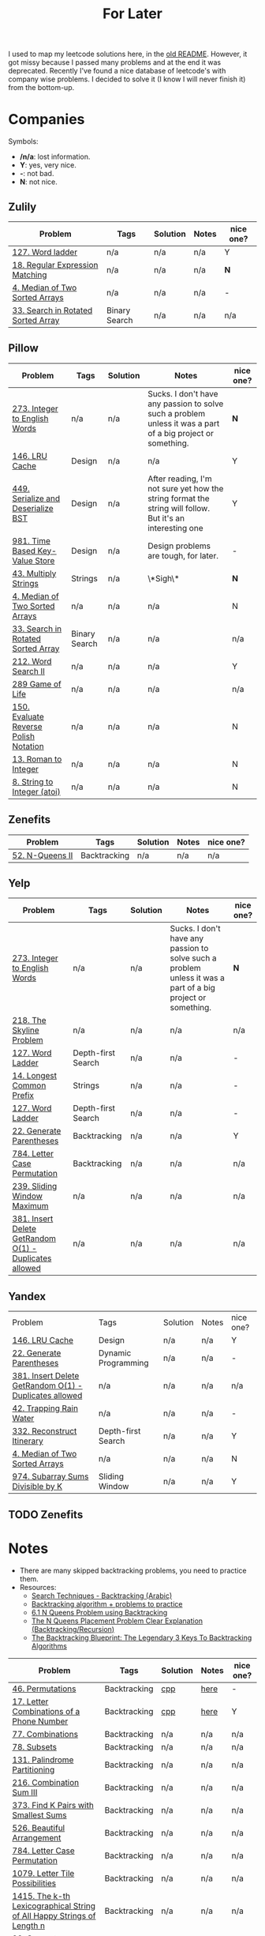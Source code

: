 #+title: For Later

I used to map my leetcode solutions here, in the [[file:OLDREADME.org][old README]]. However, it got missy because I
passed many problems and at the end it was deprecated. Recently I've found a nice database
of leetcode's with company wise problems. I decided to solve it (I know I will never finish
it) from the bottom-up.

* Companies
Symbols:
              + */n/a*: lost information.
              + *Y*: yes, very nice.
              + *-*: not bad.
              + *N*: not nice.
** Zulily


            |------------------------------------+---------------+----------+-------+-----------|
            | Problem                            | Tags          | Solution | Notes | nice one? |
            |------------------------------------+---------------+----------+-------+-----------|
            | [[https://leetcode.com/problems/word-ladder][127. Word ladder]]                   | n/a           | n/a      | n/a   | Y         |
            | [[https://leetcode.com/problems/regular-expression-matching][18. Regular Expression Matching]]    | n/a           | n/a      | n/a   | *N*       |
            | [[https://leetcode.com/problems/median-of-two-sorted-arrays][4. Median of Two Sorted Arrays]]     | n/a           | n/a      | n/a   | -         |
            | [[https://leetcode.com/problems/search-in-rotated-sorted-array/][33. Search in Rotated Sorted Array]] | Binary Search | n/a      | n/a   | n/a       |
            |------------------------------------+---------------+----------+-------+-----------|
** Pillow
            |---------------------------------------+---------------+----------+-------------------------------------------------------------------------------------------------------------+-----------|
            | Problem                               | Tags          | Solution | Notes                                                                                                       | nice one? |
            |---------------------------------------+---------------+----------+-------------------------------------------------------------------------------------------------------------+-----------|
            | [[https://leetcode.com/problems/integer-to-english-words/description/][273. Integer to English Words]]         | n/a           | n/a      | Sucks. I don't have any passion to solve such a problem unless it was a part of a big project or something. | *N*       |
            | [[https://leetcode.com/problems/lru-cache/][146. LRU Cache]]                        | Design        | n/a      | n/a                                                                                                         | Y         |
            | [[https://leetcode.com/problems/serialize-and-deserialize-bst/][449. Serialize and Deserialize BST]]    | Design        | n/a      | After reading, I'm not sure yet how the string format the string will follow. But it's an interesting one   | Y         |
            | [[https://leetcode.com/problems/time-based-key-value-store/][981. Time Based Key-Value Store]]       | Design        | n/a      | Design problems are tough, for later.                                                                       | -         |
            | [[https://leetcode.com/problems/multiply-strings/description/][43. Multiply Strings]]                  | Strings       | n/a      | \*Sigh\*                                                                                                    | *N*       |
            | [[https://leetcode.com/problems/median-of-two-sorted-arrays][4. Median of Two Sorted Arrays]]        | n/a           | n/a      | n/a                                                                                                         | N         |
            | [[https://leetcode.com/problems/search-in-rotated-sorted-array/][33. Search in Rotated Sorted Array]]    | Binary Search | n/a      | n/a                                                                                                         | n/a       |
            | [[https://leetcode.com/problems/word-search-ii][212. Word Search II]]                   | n/a           | n/a      | n/a                                                                                                         | Y         |
            | [[https://leetcode.com/problems/game-of-life][289 Game of Life]]                      | n/a           | n/a      | n/a                                                                                                         | n/a       |
            | [[https://leetcode.com/problems/evaluate-reverse-polish-notation][150. Evaluate Reverse Polish Notation]] | n/a           | n/a      | n/a                                                                                                         | N         |
            | [[https://leetcode.com/problems/roman-to-integer][13. Roman to Integer]]                  | n/a           | n/a      | n/a                                                                                                         | N         |
            | [[https://leetcode.com/problems/string-to-integer-atoi/][8. String to Integer (atoi)]]           | n/a           | n/a      | n/a                                                                                                         | N         |
            |---------------------------------------+---------------+----------+-------------------------------------------------------------------------------------------------------------+-----------|
** Zenefits
            |-------------------------+--------------+----------+-------+-----------|
            | Problem                 | Tags         | Solution | Notes | nice one? |
            |-------------------------+--------------+----------+-------+-----------|
            | [[https://leetcode.com/problems/n-queens-ii][52. N-Queens II]]         | Backtracking | n/a      | n/a   | n/a       |
            |-------------------------+--------------+----------+-------+-----------|
** Yelp

            |--------------------------------------------------------+--------------------+----------+-------------------------------------------------------------------------------------------------------------+-----------|
            | Problem                                                | Tags               | Solution | Notes                                                                                                       | nice one? |
            |--------------------------------------------------------+--------------------+----------+-------------------------------------------------------------------------------------------------------------+-----------|
            | [[https://leetcode.com/problems/integer-to-english-words/description/][273. Integer to English Words]]                          | n/a                | n/a      | Sucks. I don't have any passion to solve such a problem unless it was a part of a big project or something. | *N*       |
            | [[https://leetcode.com/problems/the-skyline-problem][218. The Skyline Problem]]                               | n/a                | n/a      | n/a                                                                                                         | n/a       |
            | [[https://leetcode.com/problems/word-ladder/][127. Word Ladder]]                                       | Depth-first Search | n/a      | n/a                                                                                                         | -         |
            | [[https://leetcode.com/problems/longest-common-prefix/description/][14. Longest Common Prefix]]                              | Strings            | n/a      | n/a                                                                                                         | -         |
            | [[https://leetcode.com/problems/word-ladder/][127. Word Ladder]]                                       | Depth-first Search | n/a      | n/a                                                                                                         | -         |
            | [[https://leetcode.com/problems/generate-parentheses/][22. Generate Parentheses]]                               | Backtracking       | n/a      | n/a                                                                                                         | Y         |
            | [[https://leetcode.com/problems/letter-case-permutation/][784. Letter Case Permutation]]                           | Backtracking       | n/a      | n/a                                                                                                         | n/a       |
            | [[https://leetcode.com/problems/sliding-window-maximum/][239. Sliding Window Maximum]]                            | n/a                | n/a      | n/a                                                                                                         | n/a       |
            | [[https://leetcode.com/problems/insert-delete-getrandom-o1-duplicates-allowed/][381. Insert Delete GetRandom O(1) - Duplicates allowed]] | n/a                | n/a      | n/a                                                                                                         | n/a       |
            |--------------------------------------------------------+--------------------+----------+-------------------------------------------------------------------------------------------------------------+-----------|
** Yandex

| Problem                                                | Tags                | Solution | Notes | nice one? |
| [[https://leetcode.com/problems/lru-cache/][146. LRU Cache]]                                         | Design              | n/a      | n/a   | Y         |
| [[https://leetcode.com/problems/generate-parentheses/][22. Generate Parentheses]]                               | Dynamic Programming | n/a      | n/a   | -         |
| [[https://leetcode.com/problems/insert-delete-getrandom-o1-duplicates-allowed/][381. Insert Delete GetRandom O(1) - Duplicates allowed]] | n/a                 | n/a      | n/a   | n/a       |
| [[https://leetcode.com/problems/trapping-rain-water/][42. Trapping Rain Water]]                                | n/a                 | n/a      | n/a   | -         |
| [[https://leetcode.com/problems/reconstruct-itinerary/description/][332. Reconstruct Itinerary]]                             | Depth-first Search  | n/a      | n/a   | Y         |
| [[https://leetcode.com/problems/median-of-two-sorted-arrays][4. Median of Two Sorted Arrays]]                         | n/a                 | n/a      | n/a   | N         |
| [[https://leetcode.com/problems/subarray-sums-divisible-by-k/description/][974. Subarray Sums Divisible by K]] | Sliding Window     | n/a      | n/a   | Y         |
** TODO Zenefits
* Notes
+ There are many skipped backtracking problems, you need to practice them.
+ Resources:
  + [[https://www.youtube.com/watch?v=hLXVhRzqq18][Search Techniques - Backtracking (Arabic)]]
  + [[https://leetcode.com/discuss/study-guide/1405817/backtracking-algorithm-problems-to-practice][Backtracking algorithm + problems to practice]]
  + [[https://www.youtube.com/watch?v=xFv_Hl4B83A&t=22s][6.1 N Queens Problem using Backtracking]]
  + [[https://www.youtube.com/watch?v=wGbuCyNpxIg][The N Queens Placement Problem Clear Explanation (Backtracking/Recursion)]]
  + [[https://www.youtube.com/watch?v=Zq4upTEaQyM][The Backtracking Blueprint: The Legendary 3 Keys To Backtracking Algorithms]]


|------------------------------------------------------------------------+--------------+----------+-------+-----------|
| Problem                                                                | Tags         | Solution | Notes | nice one? |
|------------------------------------------------------------------------+--------------+----------+-------+-----------|
| [[https://leetcode.com/problems/permutations/][46. Permutations]]                                                       | Backtracking | [[file:lc/0046_permutations.cpp][cpp]]      | [[https://salehmu.github.io/computer-science/backtracking_algorithm.html#org60825f8][here]]  | -         |
| [[https://leetcode.com/problems/letter-combinations-of-a-phone-number/][17. Letter Combinations of a Phone Number]]                              | Backtracking | [[file:lc/0017_letter-combinations-of-a-phone-number.cpp][cpp]]      | [[https://salehmu.github.io/computer-science/backtracking_algorithm.html#org9d93fd6][here]]  | Y         |
| [[https://leetcode.com/problems/combinations/][77. Combinations]]                                                       | Backtracking | n/a      | n/a   | n/a       |
| [[https://leetcode.com/problems/subsets/][78. Subsets]]                                                            | Backtracking | n/a      | n/a   | n/a       |
| [[https://leetcode.com/problems/palindrome-partitioning/][131. Palindrome Partitioning]]                                           | Backtracking | n/a      | n/a   | n/a       |
| [[https://leetcode.com/problems/combination-sum-iii/][216. Combination Sum III]]                                               | Backtracking | n/a      | n/a   | n/a       |
| [[https://leetcode.com/problems/find-k-pairs-with-smallest-sums/][373. Find K Pairs with Smallest Sums]]                                   | Backtracking | n/a      | n/a   | n/a       |
| [[https://leetcode.com/problems/beautiful-arrangement/][526. Beautiful Arrangement]]                                             | Backtracking | n/a      | n/a   | n/a       |
| [[https://leetcode.com/problems/letter-case-permutation/][784. Letter Case Permutation]]                                           | Backtracking | n/a      | n/a   | n/a       |
| [[https://leetcode.com/problems/letter-tile-possibilities/][1079. Letter Tile Possibilities]]                                        | Backtracking | n/a      | n/a   | n/a       |
| [[https://leetcode.com/problems/the-k-th-lexicographical-string-of-all-happy-strings-of-length-n/][1415. The k-th Lexicographical String of All Happy Strings of Length n]] | Backtracking | n/a      | n/a   | n/a       |
| [[https://leetcode.com/problems/generate-parentheses/][22. Generate Parentheses]]                                               | Backtracking | n/a      | n/a   | Y         |
| [[https://leetcode.com/problems/subsets-ii/][90. Subsets II]]                                                         | Backtracking | n/a      | n/a   | n/a       |
| [[https://leetcode.com/problems/combination-sum-ii/][40. Combination Sum II]]                                                 | Backtracking | n/a      | n/a   | n/a       |
| [[https://leetcode.com/problems/permutations-ii/][47. Permutations II]]                                                    | Backtracking | n/a      | n/a   | n/a       |
|------------------------------------------------------------------------+--------------+----------+-------+-----------|
* Before Publish
Before finishing the whole list, those must be done.

|-----------------------------------+--------------------+----------+-------+-----------|
| Problem                           | Tags               | Solution | Notes | nice one? |
|-----------------------------------+--------------------+----------+-------+-----------|
| [[https://leetcode.com/problems/n-queens/][51. N-Queens]]                      | Backtracking       | n/a      | n/a   | -         |
| [[https://leetcode.com/problems/reconstruct-itinerary/description/][332. Reconstruct Itinerary]]        | Depth-first Search | n/a      | n/a   | Y         |
| [[https://leetcode.com/problems/longest-common-prefix/description/][14. Longest Common Prefix]]         | Strings            | n/a      | n/a   | -         |
| [[https://leetcode.com/problems/permutation-in-string/description/][567. Permutation in String]]        | Strings            | n/a      | n/a   | n/a       |
| [[https://leetcode.com/problems/subarray-sums-divisible-by-k/description/][974. Subarray Sums Divisible by K]] | Sliding Window     | n/a      | n/a   | Y         |
| [[https://leetcode.com/problems/count-primes/][204. Count Primes]]                 | Math               | n/a      |       | N         |
|-----------------------------------+--------------------+----------+-------+-----------|
